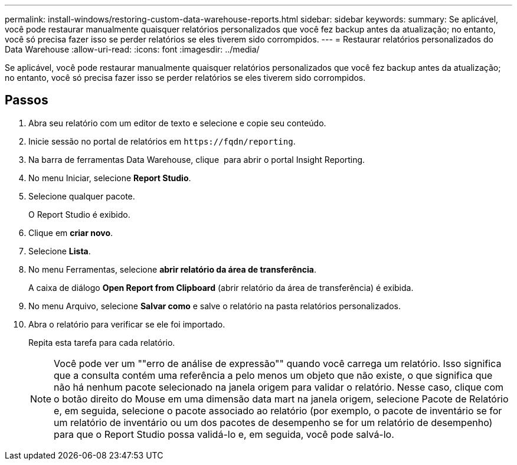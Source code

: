 ---
permalink: install-windows/restoring-custom-data-warehouse-reports.html 
sidebar: sidebar 
keywords:  
summary: Se aplicável, você pode restaurar manualmente quaisquer relatórios personalizados que você fez backup antes da atualização; no entanto, você só precisa fazer isso se perder relatórios se eles tiverem sido corrompidos. 
---
= Restaurar relatórios personalizados do Data Warehouse
:allow-uri-read: 
:icons: font
:imagesdir: ../media/


[role="lead"]
Se aplicável, você pode restaurar manualmente quaisquer relatórios personalizados que você fez backup antes da atualização; no entanto, você só precisa fazer isso se perder relatórios se eles tiverem sido corrompidos.



== Passos

. Abra seu relatório com um editor de texto e selecione e copie seu conteúdo.
. Inicie sessão no portal de relatórios em `+https://fqdn/reporting+`.
. Na barra de ferramentas Data Warehouse, clique image:../media/oci-reporting-portal-icon.gif[""] para abrir o portal Insight Reporting.
. No menu Iniciar, selecione *Report Studio*.
. Selecione qualquer pacote.
+
O Report Studio é exibido.

. Clique em *criar novo*.
. Selecione *Lista*.
. No menu Ferramentas, selecione *abrir relatório da área de transferência*.
+
A caixa de diálogo *Open Report from Clipboard* (abrir relatório da área de transferência) é exibida.

. No menu Arquivo, selecione *Salvar como* e salve o relatório na pasta relatórios personalizados.
. Abra o relatório para verificar se ele foi importado.
+
Repita esta tarefa para cada relatório.

+
[NOTE]
====
Você pode ver um ""erro de análise de expressão"" quando você carrega um relatório. Isso significa que a consulta contém uma referência a pelo menos um objeto que não existe, o que significa que não há nenhum pacote selecionado na janela origem para validar o relatório. Nesse caso, clique com o botão direito do Mouse em uma dimensão data mart na janela origem, selecione Pacote de Relatório e, em seguida, selecione o pacote associado ao relatório (por exemplo, o pacote de inventário se for um relatório de inventário ou um dos pacotes de desempenho se for um relatório de desempenho) para que o Report Studio possa validá-lo e, em seguida, você pode salvá-lo.

====

